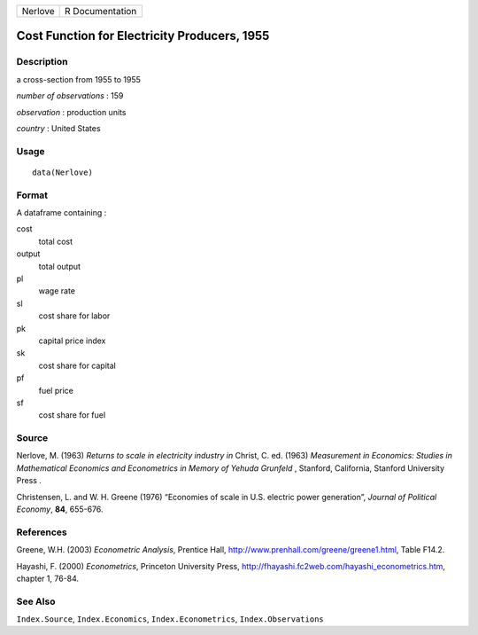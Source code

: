 +---------+-----------------+
| Nerlove | R Documentation |
+---------+-----------------+

Cost Function for Electricity Producers, 1955
---------------------------------------------

Description
~~~~~~~~~~~

a cross-section from 1955 to 1955

*number of observations* : 159

*observation* : production units

*country* : United States

Usage
~~~~~

::

    data(Nerlove)

Format
~~~~~~

A dataframe containing :

cost
    total cost

output
    total output

pl
    wage rate

sl
    cost share for labor

pk
    capital price index

sk
    cost share for capital

pf
    fuel price

sf
    cost share for fuel

Source
~~~~~~

Nerlove, M. (1963) *Returns to scale in electricity industry* *in*
Christ, C. ed. (1963) *Measurement in Economics: Studies in Mathematical
Economics and Econometrics in Memory of Yehuda Grunfeld* , Stanford,
California, Stanford University Press .

Christensen, L. and W. H. Greene (1976) “Economies of scale in U.S.
electric power generation”, *Journal of Political Economy*, **84**,
655-676.

References
~~~~~~~~~~

Greene, W.H. (2003) *Econometric Analysis*, Prentice Hall,
http://www.prenhall.com/greene/greene1.html, Table F14.2.

Hayashi, F. (2000) *Econometrics*, Princeton University Press,
http://fhayashi.fc2web.com/hayashi_econometrics.htm, chapter 1, 76-84.

See Also
~~~~~~~~

``Index.Source``, ``Index.Economics``, ``Index.Econometrics``,
``Index.Observations``
